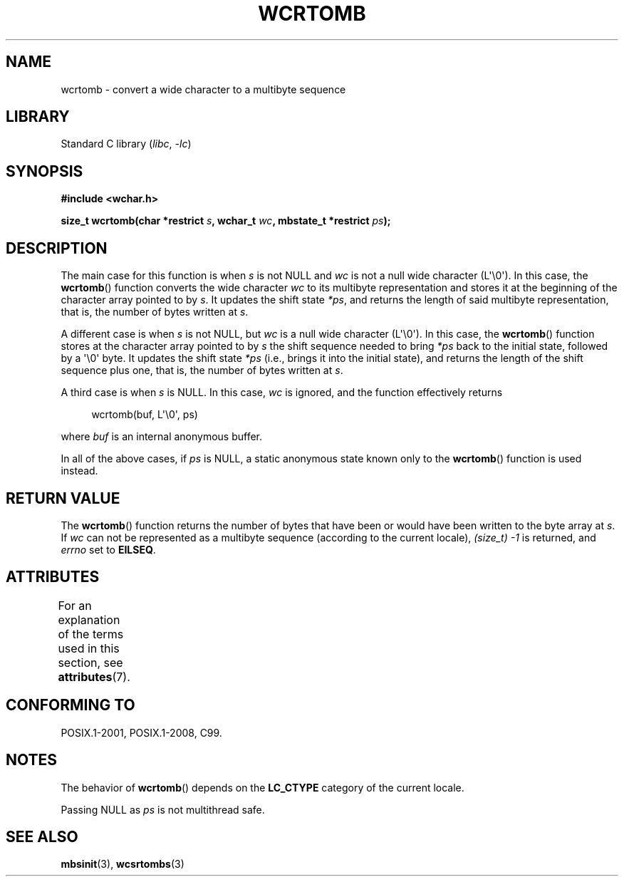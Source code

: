 .\" Copyright (c) Bruno Haible <haible@clisp.cons.org>
.\"
.\" SPDX-License-Identifier: GPL-2.0-or-later
.\"
.\" References consulted:
.\"   GNU glibc-2 source code and manual
.\"   Dinkumware C library reference http://www.dinkumware.com/
.\"   OpenGroup's Single UNIX specification http://www.UNIX-systems.org/online.html
.\"   ISO/IEC 9899:1999
.\"
.TH WCRTOMB 3  2021-03-22 "GNU" "Linux Programmer's Manual"
.SH NAME
wcrtomb \- convert a wide character to a multibyte sequence
.SH LIBRARY
Standard C library
.RI ( libc ", " \-lc )
.SH SYNOPSIS
.nf
.B #include <wchar.h>
.PP
.BI "size_t wcrtomb(char *restrict " s ", wchar_t " wc \
", mbstate_t *restrict " ps );
.fi
.SH DESCRIPTION
The main case for this function is when
.I s
is
not NULL and
.I wc
is not a null wide character (L\(aq\e0\(aq).
In this case, the
.BR wcrtomb ()
function
converts the wide character
.I wc
to its multibyte representation and stores it
at the beginning of the character
array pointed to by
.IR s .
It updates the shift state
.IR *ps ,
and
returns the length of said multibyte representation,
that is, the number of bytes
written at
.IR s .
.PP
A different case is when
.I s
is not NULL,
but
.I wc
is a null wide character (L\(aq\e0\(aq).
In this case, the
.BR wcrtomb ()
function stores at
the character array pointed to by
.I s
the shift sequence needed to
bring
.I *ps
back to the initial state,
followed by a \(aq\e0\(aq byte.
It updates the shift state
.I *ps
(i.e., brings
it into the initial state),
and returns the length of the shift sequence plus
one, that is, the number of bytes written at
.IR s .
.PP
A third case is when
.I s
is NULL.
In this case,
.I wc
is ignored,
and the function effectively returns
.PP
.in +4n
.EX
wcrtomb(buf, L\(aq\e0\(aq, ps)
.EE
.in
.PP
where
.I buf
is an internal anonymous buffer.
.PP
In all of the above cases, if
.I ps
is NULL, a static anonymous
state known only to the
.BR wcrtomb ()
function is used instead.
.SH RETURN VALUE
The
.BR wcrtomb ()
function returns the number of
bytes that have been or would
have been written to the byte array at
.IR s .
If
.I wc
can not be
represented as a multibyte sequence (according to the current locale),
.I (size_t)\ \-1
is returned, and
.I errno
set to
.BR EILSEQ .
.SH ATTRIBUTES
For an explanation of the terms used in this section, see
.BR attributes (7).
.ad l
.nh
.TS
allbox;
lbx lb lb
l l l.
Interface	Attribute	Value
T{
.BR wcrtomb ()
T}	Thread safety	MT-Unsafe race:wcrtomb/!ps
.TE
.hy
.ad
.sp 1
.SH CONFORMING TO
POSIX.1-2001, POSIX.1-2008, C99.
.SH NOTES
The behavior of
.BR wcrtomb ()
depends on the
.B LC_CTYPE
category of the
current locale.
.PP
Passing NULL as
.I ps
is not multithread safe.
.SH SEE ALSO
.BR mbsinit (3),
.BR wcsrtombs (3)
